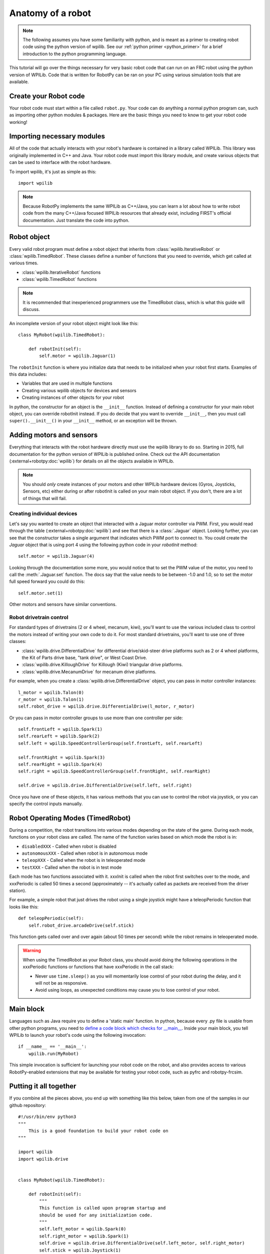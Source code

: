 .. _anatomy:

Anatomy of a robot
==================

.. note:: The following assumes you have some familiarity with python, and
          is meant as a primer to creating robot code using the python version
          of wpilib. See our :ref:`python primer <python_primer>` for a brief
          introduction to the python programming language.

This tutorial will go over the things necessary for very basic robot
code that can run on an FRC robot using the python version of WPILib.
Code that is written for RobotPy can be ran on your PC using various
simulation tools that are available.

Create your Robot code
----------------------

Your robot code must start within a file called ``robot.py``. Your code
can do anything a normal python program can, such as importing other
python modules & packages. Here are the basic things you need to know to
get your robot code working!

Importing necessary modules
---------------------------

All of the code that actually interacts with your robot's hardware is
contained in a library called WPILib. This library was originally implemented
in C++ and Java. Your robot code must import this library module, and create
various objects that can be used to interface with the robot hardware.

To import wpilib, it's just as simple as this::

	import wpilib
	
.. note:: Because RobotPy implements the same WPILib as C++/Java, you can learn
          a lot about how to write robot code from the many C++/Java focused
          WPILib resources that already exist, including FIRST's official
          documentation. Just translate the code into python.

Robot object
------------

Every valid robot program must define a robot object that inherits from
:class:`wpilib.IterativeRobot` or :class:`wpilib.TimedRobot`.
These classes define a number of functions that you need to override,
which get called at various times.

* :class:`wpilib.IterativeRobot` functions
* :class:`wpilib.TimedRobot` functions

.. note:: It is recommended that inexperienced programmers use the
		  TimedRobot class, which is what this guide will discuss.

An incomplete version of your robot object might look like this::

    class MyRobot(wpilib.TimedRobot):

        def robotInit(self):
            self.motor = wpilib.Jaguar(1)

The ``robotInit`` function is where you initialize data that needs to be
initialized when your robot first starts. Examples of this data includes:

* Variables that are used in multiple functions
* Creating various wpilib objects for devices and sensors
* Creating instances of other objects for your robot

In python, the constructor for an object is the ``__init__`` function. Instead
of defining a constructor for your main robot object, you can override
robotInit instead. If you do decide that you want to override ``__init__``, then
you must call ``super().__init__()`` in your ``__init__`` method, or an
exception will be thrown.

Adding motors and sensors
-------------------------

Everything that interacts with the robot hardware directly must use the wpilib
library to do so. Starting in 2015, full documentation for the python version
of WPILib is published online. Check out the API documentation (:external+robotpy:doc:`wpilib`)
for details on all the objects available in WPILib.

.. note::
  You should *only* create instances of your motors and other WPILib hardware
  devices (Gyros, Joysticks, Sensors, etc) either during or after robotInit is
  called on your main robot object. If you don't, there are a lot of things
  that will fail.

Creating individual devices
~~~~~~~~~~~~~~~~~~~~~~~~~~~

Let's say you wanted to create an object that interacted with a Jaguar motor
controller via PWM. First, you would read through the table (:external+robotpy:doc:`wpilib`) and
see that there is a :class:`.Jaguar` object. Looking further, you can see that
the constructor takes a single  argument that indicates which PWM port to
connect to. You could create the `Jaguar` object that is using port 4 using the
following python code in your `robotInit` method::

    self.motor = wpilib.Jaguar(4)

Looking through the documentation some more, you would notice that to set
the PWM value of the motor, you need to call the :meth:`.Jaguar.set` function. The docs
say that the value needs to be between -1.0 and 1.0, so to set the motor
full speed forward you could do this::

    self.motor.set(1)

Other motors and sensors have similar conventions.
  
Robot drivetrain control
~~~~~~~~~~~~~~~~~~~~~~~~

For standard types of drivetrains (2 or 4 wheel, mecanum, kiwi), you'll want to
use the various included class to control the motors instead of writing
your own code to do it. For most standard drivetrains, you'll want to use one
of three classes:

* :class:`wpilib.drive.DifferentialDrive` for differential drive/skid-steer drive platforms such as 2 or 4 wheel platforms, the Kit of Parts drive base, "tank drive", or West Coast Drive.
* :class:`wpilib.drive.KilloughDrive` for Killough (Kiwi) triangular drive platforms.
* :class:`wpilib.drive.MecanumDrive` for mecanum drive platforms.

For example, when you create a :class:`wpilib.drive.DifferentialDrive` object, you can
pass in motor controller instances::

    l_motor = wpilib.Talon(0)
    r_motor = wpilib.Talon(1)
    self.robot_drive = wpilib.drive.DifferentialDrive(l_motor, r_motor)

Or you can pass in motor controller groups to use more than one controller per side::

    self.frontLeft = wpilib.Spark(1)
    self.rearLeft = wpilib.Spark(2)
    self.left = wpilib.SpeedControllerGroup(self.frontLeft, self.rearLeft)

    self.frontRight = wpilib.Spark(3)
    self.rearRight = wpilib.Spark(4)
    self.right = wpilib.SpeedControllerGroup(self.frontRight, self.rearRight)

    self.drive = wpilib.drive.DifferentialDrive(self.left, self.right)

Once you have one of these objects, it has various methods that you can use
to control the robot via joystick, or you can specify the control inputs
manually.

.. seealso:: Documentation for the :external+robotpy:doc:`wpilib.drive`, and the FIRST WPILib Programming Guide.

Robot Operating Modes (TimedRobot)
--------------------------------------

During a competition, the robot transitions into various modes depending on
the state of the game. During each mode, functions on your robot class
are called. The name of the function varies based on which mode the robot is
in:

* ``disabledXXX`` - Called when robot is disabled
* ``autonomousXXX`` - Called when robot is in autonomous mode
* ``teleopXXX`` - Called when the robot is in teleoperated mode
* ``testXXX`` - Called when the robot is in test mode

Each mode has two functions associated with it. xxxInit is called when the
robot first switches over to the mode, and xxxPeriodic is called 50 times
a second (approximately -- it's actually called as packets are received
from the driver station).
 
For example, a simple robot that just drives the robot using a single
joystick might have a teleopPeriodic function that looks like this::

    def teleopPeriodic(self):
        self.robot_drive.arcadeDrive(self.stick)

This function gets called over and over again (about 50 times per second)
while the robot remains in teleoperated mode.

.. warning:: When using the TimedRobot as your Robot class, you should
             avoid doing the following operations in the xxxPeriodic functions
             or functions that have xxxPeriodic in the call stack:
             
             * Never use ``time.sleep()`` as you will momentarily lose
               control of your robot during the delay, and it will not be
               as responsive.
             * Avoid using loops, as unexpected conditions may cause you to
               lose control of your robot.

Main block
----------

Languages such as Java require you to define a 'static main' function. In
python, because every .py file is usable from other python programs, you
need to `define a code block which checks for __main__ <http://effbot.org/pyfaq/tutor-what-is-if-name-main-for.htm>`_.
Inside your main block, you tell WPILib to launch your robot's code using
the following invocation::
    
    if __name__ == '__main__':
        wpilib.run(MyRobot)
        
This simple invocation is sufficient for launching your robot code on the
robot, and also provides access to various RobotPy-enabled extensions that
may be available for testing your robot code, such as pyfrc and robotpy-frcsim.

Putting it all together
-----------------------

If you combine all the pieces above, you end up with something like this
below, taken from one of the samples in our github repository::

    #!/usr/bin/env python3
    """
        This is a good foundation to build your robot code on
    """

    import wpilib
    import wpilib.drive


    class MyRobot(wpilib.TimedRobot):

        def robotInit(self):
            """
            This function is called upon program startup and
            should be used for any initialization code.
            """
            self.left_motor = wpilib.Spark(0)
            self.right_motor = wpilib.Spark(1)
            self.drive = wpilib.drive.DifferentialDrive(self.left_motor, self.right_motor)
            self.stick = wpilib.Joystick(1)
            self.timer = wpilib.Timer()

        def autonomousInit(self):
            """This function is run once each time the robot enters autonomous mode."""
            self.timer.reset()
            self.timer.start()

        def autonomousPeriodic(self):
            """This function is called periodically during autonomous."""

            # Drive for two seconds
            if self.timer.get() < 2.0:
                self.drive.arcadeDrive(-0.5, 0)  # Drive forwards at half speed
            else:
                self.drive.arcadeDrive(0, 0)  # Stop robot

        def teleopPeriodic(self):
            """This function is called periodically during operator control."""
            self.drive.arcadeDrive(self.stick.getY(), self.stick.getX())
    
    
    if __name__ == "__main__":
        wpilib.run(MyRobot)

There are a few different python-based robot samples available, and you
can find them in `our github examples repository <https://github.com/robotpy/examples>`_.

.. seealso:: RobotPy comes with various frameworks that make it easier to create
             your robot code. See the page on :ref:`frameworks`.

Next Steps
----------

This is a good foundation for building your robot, next you will probably want
to know about :ref:`running_robot_code`.
